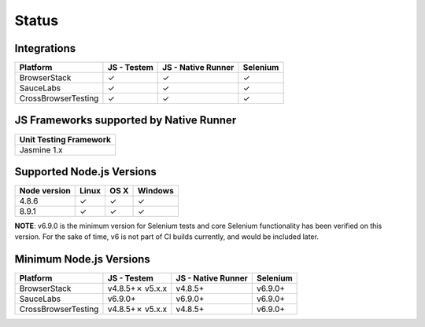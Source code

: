 Status
======

Integrations
------------

+---------------------+-------------+----------------------+----------+
| Platform            | JS - Testem | JS - Native Runner   | Selenium |
+=====================+=============+======================+==========+
| BrowserStack        | ✓           | ✓                    | ✓        |
+---------------------+-------------+----------------------+----------+
| SauceLabs           | ✓           | ✓                    | ✓        |
+---------------------+-------------+----------------------+----------+
| CrossBrowserTesting | ✓           | ✓                    | ✓        |
+---------------------+-------------+----------------------+----------+

JS Frameworks supported by Native Runner
----------------------------------------

+------------------------+
| Unit Testing Framework |
+========================+
| Jasmine 1.x            |
+------------------------+

.. _supported-nodejs-versions:

Supported Node.js Versions
--------------------------

+--------------+-------+------+---------+
| Node version | Linux | OS X | Windows |
+==============+=======+======+=========+
| 4.8.6        | ✓     | ✓    | ✓       |
+--------------+-------+------+---------+
| 8.9.1        | ✓     | ✓    | ✓       |
+--------------+-------+------+---------+

**NOTE**: v6.9.0 is the minimum version for Selenium tests and core Selenium functionality has been verified on this version. For the sake of time, v6 is not part of CI builds currently, and would be included later.

Minimum Node.js Versions
------------------------

+---------------------+-----------------+----------------------+----------+
| Platform            | JS - Testem     | JS - Native Runner   | Selenium |
+=====================+=================+======================+==========+
| BrowserStack        | v4.8.5+✗ v5.x.x | v4.8.5+              | v6.9.0+  |
+---------------------+-----------------+----------------------+----------+
| SauceLabs           | v6.9.0+         | v6.9.0+              | v6.9.0+  |
+---------------------+-----------------+----------------------+----------+
| CrossBrowserTesting | v4.8.5+✗ v5.x.x | v4.8.5+              | v6.9.0+  |
+---------------------+-----------------+----------------------+----------+
